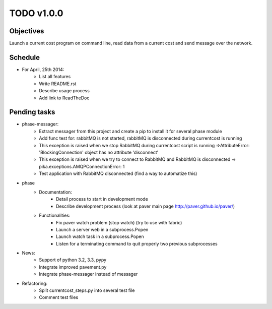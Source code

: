 TODO v1.0.0
===========

Objectives
----------
    
Launch a current cost program on command line, read data from a current cost and send message over the network.

Schedule
--------

* For April, 25th 2014:
    * List all features
    * Write README.rst
    * Describe usage process
    * Add link to ReadTheDoc

Pending tasks
-------------

* phase-messager:
    * Extract messager from this project and create a pip to install it for several phase module
    * Add func test for: rabbitMQ is not started, rabbitMQ is disconnected during currentcost is running
    * This exception is raised when we stop RabbitMQ during currentcost script is running =>AttributeError: 'BlockingConnection' object has no attribute 'disconnect'
    * This exception is raised when we try to connect to RabbitMQ and RabbitMQ is disconnected => pika.exceptions.AMQPConnectionError: 1
    * Test application with RabbitMQ disconnected (find a way to automatize this)

* phase
    * Documentation:
        * Detail process to start in development mode
        * Describe development process (look at paver main page http://paver.github.io/paver/)
    * Functionalities:
        * Fix paver watch problem (stop watch) (try to use with fabric)
        * Launch a server web in a subprocess.Popen
        * Launch watch task in a subprocess.Popen
        * Listen for a terminating command to quit properly two previous subprocesses

* News:
    * Support of python 3.2, 3.3, pypy
    * Integrate improved pavement.py
    * Integrate phase-messager instead of messager

* Refactoring:
    * Split currentcost_steps.py into several test file
    * Comment test files
    

